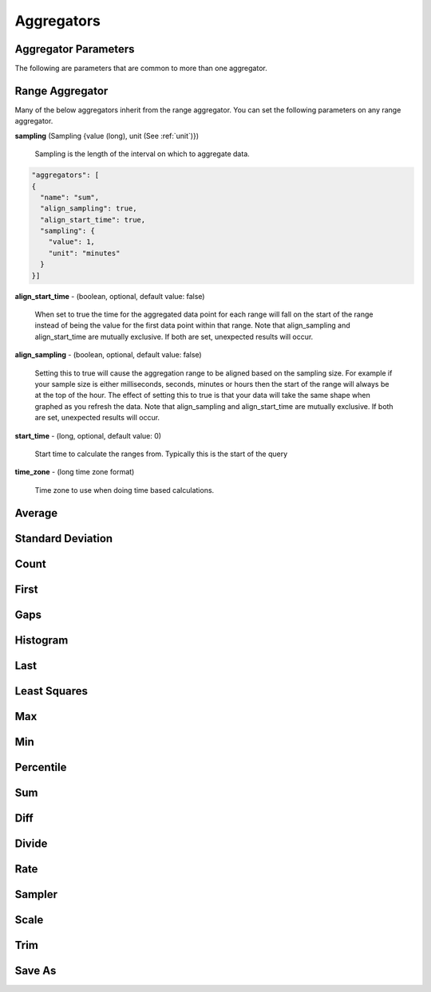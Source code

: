 ===========
Aggregators
===========

---------------------
Aggregator Parameters
---------------------

The following are parameters that are common to more than one aggregator.

.. _unit:

.. js:data:: unit

	Unit is a time unit represented as a string and must be one of (
	MILLISECONDS, SECONDS, MINUTES, HOURS, DAYS, WEEKS, MONTHS, YEARS)

.. _sampling:

.. js:data:: sampling

	A sampling is a json object containing two values a ``value`` and a ``unit``.
	The value is a long and the unit is see :ref:`unit`.


.. _range_aggregator:

----------------
Range Aggregator
----------------

Many of the below aggregators inherit from the range aggregator.  You can set
the following parameters on any range aggregator.

**sampling** (Sampling {value (long), unit (See :ref:`unit`)})

	Sampling is the length of the interval on which to aggregate data.

.. code-block:: javascript

	"aggregators": [
	{
	  "name": "sum",
	  "align_sampling": true,
	  "align_start_time": true,
	  "sampling": {
	    "value": 1,
	    "unit": "minutes"
	  }
	}]

**align_start_time** - (boolean, optional, default value: false)

	When set to true the time for the aggregated data point for each range will
	fall on the start of the range instead of being the value for the first
	data point within that range. Note that align_sampling and align_start_time
        are mutually exclusive. If both are set, unexpected results will occur.

**align_sampling** - (boolean, optional, default value: false)

	Setting this to true will cause the aggregation range to be aligned based on
	the sampling size.  For example if your sample size is either milliseconds,
	seconds, minutes or hours then the start of the range will always be at the top
	of the hour.  The effect of setting this to true is that your data will
	take the same shape when graphed as you refresh the data. Note that 
        align_sampling and align_start_time are mutually exclusive. If both are set,
        unexpected results will occur.

**start_time** - (long, optional, default value: 0)

	Start time to calculate the ranges from.  Typically this is the start of the query

**time_zone** - (long time zone format)

	Time zone to use when doing time based calculations.

-------
Average
-------
.. js:data:: avg

	Computes average value.
	Extends :ref:`range_aggregator`.

------------------
Standard Deviation
------------------
.. js:data:: dev

	Computes standard deviation.
	Extends :ref:`range_aggregator`.

-----
Count
-----
.. js:data:: count

	Counts the number of data points.
	Extends :ref:`range_aggregator`.

-----
First
-----
.. js:data:: first

	Returns the first data point for the interval.
	Extends :ref:`range_aggregator`.

----
Gaps
----
.. js:data:: gaps

	Marks gaps in data according to sampling rate with a null data point.
	Extends :ref:`range_aggregator`.

---------
Histogram
---------
.. js:data:: histogram

	Calculates a probability distribution and returns the specified percentile
	for the distribution. The "percentile" value is defined as 0 < percentile <= 1
	where .5 is 50% and 1 is 100%. Note that this aggregator has been renamed to
	*percentile* in release 0.9.2.
	See :ref:`percentile_aggregator`.

----
Last
----
.. js:data:: last

	Returns the last data point for the interval.
	Extends :ref:`range_aggregator`.

-------------
Least Squares
-------------
.. js:data:: least_squares

	Returns two points for the range which represent the best fit line through the set of points.
	Extends :ref:`range_aggregator`.

----
Max
----
.. js:data:: max

	Returns the largest value in the interval.
	Extends :ref:`range_aggregator`.

----
Min
----
.. js:data:: min

	Returns the smallest value in the interval.
	Extends :ref:`range_aggregator`.

.. _percentile_aggregator:

----------
Percentile
----------
.. js:data:: percentile

	Finds the percentile of the data range. Calculates a probability distribution
	and returns the specified percentile for the distribution. The “percentile”
	value is defined as 0 < percentile <= 1 where .5 is 50% and 1 is 100%.
	Extends :ref:`range_aggregator`.

	Parameters:
		**percentile** (double) - Percentile to count.

----
Sum
----
.. js:data:: sum

	Sums all values
	Extends :ref:`range_aggregator`.

----
Diff
----
.. js:data:: diff

	Computes the difference between successive data points.

------
Divide
------
.. js:data:: div

	Returns each data point divided by a divisor. Requires a "divisor" property
	which is the value that all data points will be divided by.

	Parameters:
		**divisor** (double) - Value to divide data points by.

----
Rate
----
.. js:data:: rate

	Returns the rate of change between a pair of data points. Requires a "unit"
	property which is the sampling duration (ie rate in seconds, milliseconds,
	minutes, etc...).

	Parameters:
		**sampling** (See :ref:`sampling`) - Sets the sampling for calculating
		the rate.

		**unit** (See :ref:`unit`) - Shortcut for setting the sampling to a single unit.
		If you set the unit to ``SECONDS`` then the sampling is over one second.

		**time_zone** (Long format time zone) - Time zone for doing time calculations.

-------
Sampler
-------
.. js:data:: sampler

	Computes the sampling rate of change for the data points. Requires a "unit"
	property which is the sampling duration  (ie rate in seconds, milliseconds,
	minutes, etc...).

	Parameters:
		**unit** (See :ref:`unit`) - Sets the sampling unit.
		If you set the unit to ``SECONDS`` then the sampling rate is over one second.

		**time_zone** (Long format time zone) - Time zone for doing time calculations.

-----
Scale
-----
.. js:data:: scale

	Scales each data point by a factor. Requires a "factor" property which is
	the scaling value.

	Parameters:
		**factor** (double) - Scale factor.

----
Trim
----
.. js:data:: trim

	Trims off the first, last or both data points for the interval.  Useful in
	conjunction with the save_as aggregator to remove partial intervals.

	Parameters:
		**trim** (FIRST, LAST, BOTH) - Trims either first, last or both end data points.

-------
Save As
-------
.. js:data:: save_as

	Saves the result to another metric.  Any data point with a unique tag value will also
	have that tag set.  So if a data point is returned with tags ``{"dc":["DC1"],"host":["hostA", "hostB"]}``
	only the dc tag will be set when saved.  If you do a group by query the group by tags are saved.

	Parameters:
		**metric_name** (string) - Metric name to save the results to.

		**tags** (Map of key values) - Additional tags to set on the metrics ``{"tag1":"value1","tag2":"value2"}``

		**ttl** (integer) - Sets the ttl on the newly saved metrics

		**add_saved_from** (boolean) - Tells the aggregator to add the saved_from tag to the new metric.  Defaults to true.


